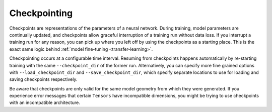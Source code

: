 .. _checkpointing:

Checkpointing
=============

Checkpoints are representations of the parameters of a neural network. During training, model parameters are continually updated, and checkpoints allow graceful interruption of a training run without data loss. If you interrupt a training run for any reason, you can pick up where you left off by using the checkpoints as a starting place. This is the exact same logic behind :ref:`model fine-tuning <transfer-learning>`. 

Checkpointing occurs at a configurable time interval. Resuming from checkpoints happens automatically by re-starting training with the same ``--checkpoint_dir`` of the former run. Alternatively, you can specify more fine grained options with ``--load_checkpoint_dir`` and ``--save_checkpoint_dir``, which specify separate locations to use for loading and saving checkpoints respectively.

Be aware that checkpoints are only valid for the same model geometry from which they were generated. If you experience error messages that certain ``Tensors`` have incompatible dimensions, you might be trying to use checkpoints with an incompatible architecture.
